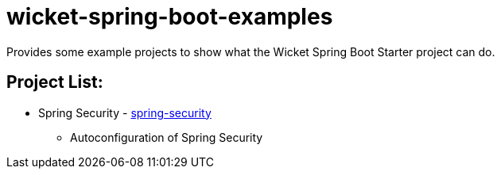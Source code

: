 # wicket-spring-boot-examples

Provides some example projects to show what the Wicket Spring Boot Starter project can do.

## Project List:

* Spring Security - link:/spring-security[spring-security]
** Autoconfiguration of Spring Security
